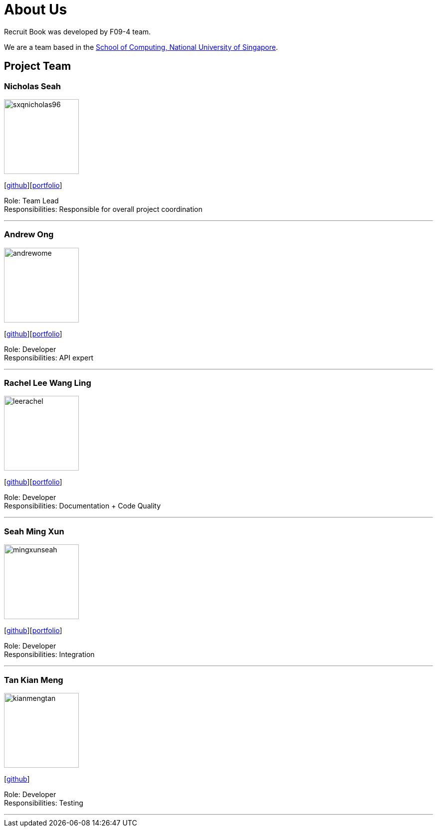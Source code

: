 = About Us
:site-section: AboutUs
:relfileprefix: team/
:imagesDir: images
:stylesDir: stylesheets

Recruit Book was developed by F09-4 team. +

We are a team based in the http://www.comp.nus.edu.sg[School of Computing, National University of Singapore].

== Project Team

=== Nicholas Seah
image::sxqnicholas96.png[width="150", align="left"]
{empty}[https://github.com/sxqnicholas96[github]][https://cs2113-ay1819s1-f09-4.github.io/main/team/sxqnicholas96.html[portfolio]]

Role: Team Lead +
Responsibilities: Responsible for overall project coordination

'''

=== Andrew Ong
image::andrewome.png[width="150", align="left"]
{empty}[http://github.com/andrewome[github]][https://cs2113-ay1819s1-f09-4.github.io/main/team/andrewome.html[portfolio]]

Role: Developer +
Responsibilities: API expert

'''

=== Rachel Lee Wang Ling
image::leerachel.png[width="150", align="left"]
{empty}[http://github.com/leerachel[github]][https://cs2113-ay1819s1-f09-4.github.io/main/team/leerachel.html[portfolio]]

Role: Developer +
Responsibilities: Documentation + Code Quality

'''

=== Seah Ming Xun
image::mingxunseah.png[width="150", align="left"]
{empty}[http://github.com/MingXunSeah[github]][https://cs2113-ay1819s1-f09-4.github.io/main/team/mingxunseah.html[portfolio]]

Role: Developer +
Responsibilities: Integration

'''

=== Tan Kian Meng
image::kianmengtan.png[width="150", align="left"]
{empty}[http://github.com/kianmengtan[github]]

Role: Developer +
Responsibilities: Testing

'''
